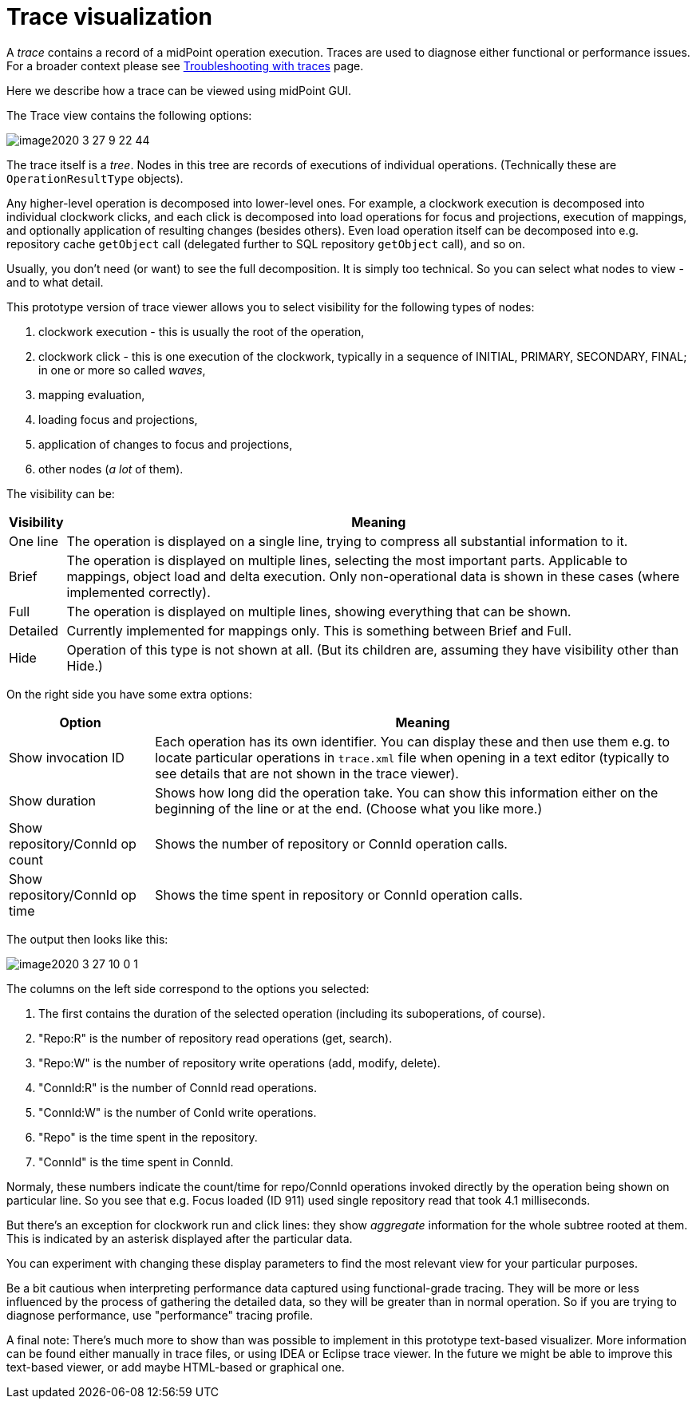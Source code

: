= Trace visualization
:page-wiki-name: Trace visualization
:page-wiki-id: 48824461
:page-wiki-metadata-create-user: mederly
:page-wiki-metadata-create-date: 2020-03-26T19:23:04.479+01:00
:page-wiki-metadata-modify-user: mederly
:page-wiki-metadata-modify-date: 2020-03-27T10:11:51.163+01:00
:page-experimental: true
:page-tag: guide
:page-upkeep-status: yellow

A _trace_ contains a record of a midPoint operation execution.
Traces are used to diagnose either functional or performance issues.
For a broader context please see xref:/midpoint/reference/diag/troubleshooting/troubleshooting-with-traces/[Troubleshooting with traces] page.

Here we describe how a trace can be viewed using midPoint GUI.

The Trace view contains the following options:

image::image2020-3-27_9-22-44.png[]

The trace itself is a _tree_. Nodes in this tree are records of executions of individual operations.
(Technically these are `OperationResultType` objects).

Any higher-level operation is decomposed into lower-level ones.
For example, a clockwork execution is decomposed into individual clockwork clicks, and each click is decomposed into load operations for focus and projections, execution of mappings, and optionally application of resulting changes (besides others).
Even load operation itself can be decomposed into e.g. repository cache `getObject`  call (delegated further to SQL repository `getObject`  call), and so on.

Usually, you don't need (or want) to see the full decomposition.
It is simply too technical.
So you can select what nodes to view - and to what detail.

This prototype version of trace viewer allows you to select visibility for the following types of nodes:

. clockwork execution - this is usually the root of the operation,

. clockwork click - this is one execution of the clockwork, typically in a sequence of INITIAL, PRIMARY, SECONDARY, FINAL; in one or more so called _waves_,

. mapping evaluation,

. loading focus and projections,

. application of changes to focus and projections,

. other nodes (_a lot_ of them).

The visibility can be:

[%autowidth]
|===
| Visibility | Meaning

| One line
| The operation is displayed on a single line, trying to compress all substantial information to it.


| Brief
| The operation is displayed on multiple lines, selecting the most important parts.
Applicable to mappings, object load and delta execution.
Only non-operational data is shown in these cases (where implemented correctly).


| Full
| The operation is displayed on multiple lines, showing everything that can be shown.


| Detailed
| Currently implemented for mappings only.
This is something between Brief and Full.


| Hide
| Operation of this type is not shown at all.
(But its children are, assuming they have visibility other than Hide.)


|===

On the right side you have some extra options:

[%autowidth]
|===
| Option | Meaning

| Show invocation ID
| Each operation has its own identifier.
You can display these and then use them e.g. to locate particular operations in `trace.xml` file when opening in a text editor (typically to see details that are not shown in the trace viewer).


| Show duration
| Shows how long did the operation take.
You can show this information either on the beginning of the line or at the end.
(Choose what you like more.)


| Show repository/ConnId op count
| Shows the number of repository or ConnId operation calls.


| Show repository/ConnId op time
| Shows the time spent in repository or ConnId operation calls.


|===

The output then looks like this:

image::image2020-3-27_10-0-1.png[]



The columns on the left side correspond to the options you selected:

. The first contains the duration of the selected operation (including its suboperations, of course).

. "Repo:R" is the number of repository read operations (get, search).

. "Repo:W" is the number of repository write operations (add, modify, delete).

. "ConnId:R" is the number of ConnId read operations.

. "ConnId:W" is the number of ConId write operations.

. "Repo" is the time spent in the repository.

. "ConnId" is the time spent in ConnId.

Normaly, these numbers indicate the count/time for repo/ConnId operations invoked directly by the operation being shown on particular line.
So you see that e.g. Focus loaded (ID 911) used single repository read that took 4.1 milliseconds.

But there's an exception for clockwork run and click lines: they show _aggregate_ information for the whole subtree rooted at them.
This is indicated by an asterisk displayed after the particular data.

You can experiment with changing these display parameters to find the most relevant view for your particular purposes.

Be a bit cautious when interpreting performance data captured using functional-grade tracing.
They will be more or less influenced by the process of gathering the detailed data, so they will be greater than in normal operation.
So if you are trying to diagnose performance, use "performance" tracing profile.

A final note: There's much more to show than was possible to implement in this prototype text-based visualizer.
More information can be found either manually in trace files, or using IDEA or Eclipse trace viewer.
In the future we might be able to improve this text-based viewer, or add maybe HTML-based or graphical one.